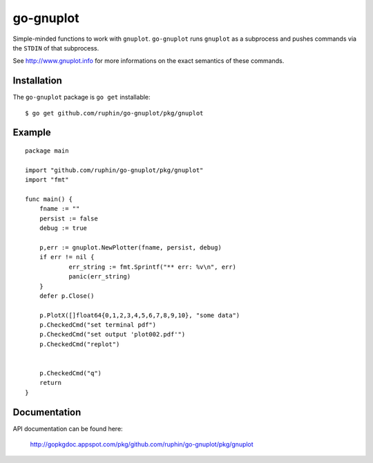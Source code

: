 go-gnuplot
==========

Simple-minded functions to work with ``gnuplot``.
``go-gnuplot`` runs ``gnuplot`` as a subprocess and pushes commands
via the ``STDIN`` of that subprocess.

See http://www.gnuplot.info for more informations on the
exact semantics of these commands.

Installation
------------

The ``go-gnuplot`` package is ``go get`` installable::

   $ go get github.com/ruphin/go-gnuplot/pkg/gnuplot


Example
--------

::

    package main
    
    import "github.com/ruphin/go-gnuplot/pkg/gnuplot"
    import "fmt"
    
    func main() {
    	fname := ""
    	persist := false
    	debug := true
    
    	p,err := gnuplot.NewPlotter(fname, persist, debug)
    	if err != nil {
    		err_string := fmt.Sprintf("** err: %v\n", err)
    		panic(err_string)
    	}
    	defer p.Close()
    
    	p.PlotX([]float64{0,1,2,3,4,5,6,7,8,9,10}, "some data")
    	p.CheckedCmd("set terminal pdf")
    	p.CheckedCmd("set output 'plot002.pdf'")
    	p.CheckedCmd("replot")
    
    
    	p.CheckedCmd("q")
    	return
    }

.. image:: https://bitbucket.org/binet/go-gnuplot/raw/tip/examples/imgs/plot002.png


Documentation
-------------

API documentation can be found here:

 http://gopkgdoc.appspot.com/pkg/github.com/ruphin/go-gnuplot/pkg/gnuplot


